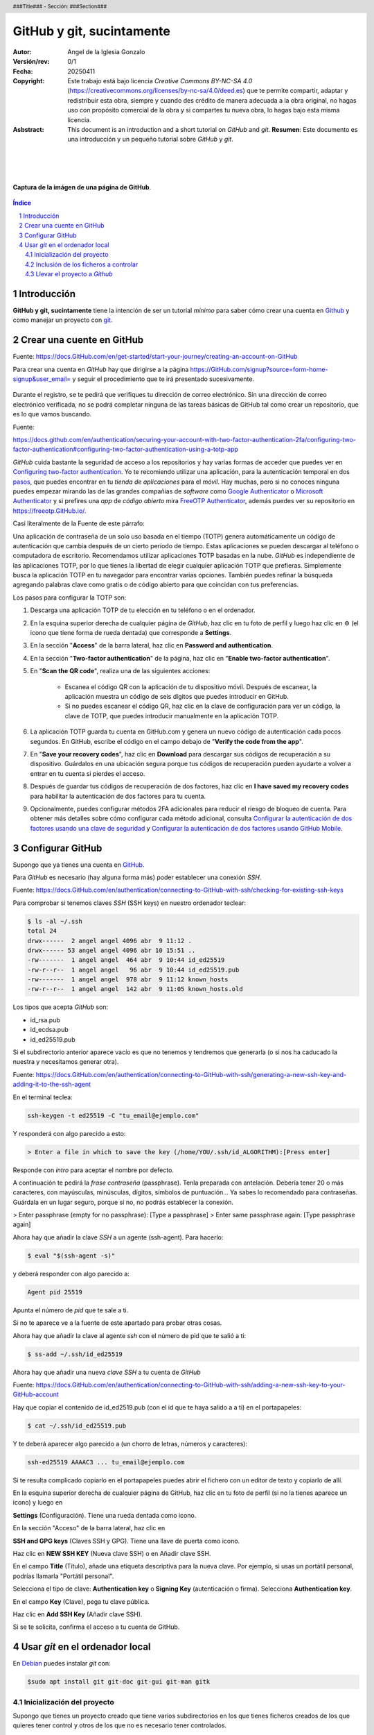 ##########################
GitHub y git, sucintamente
##########################

:Autor: Angel de la Iglesia Gonzalo
:Versión/rev: 0/1
:Fecha:  20250411
:Copyright: Este trabajo está bajo licencia *Creative Commons BY-NC-SA 4.0* (https://creativecommons.org/licenses/by-nc-sa/4.0/deed.es) que te permite compartir, adaptar y redistribuir esta obra, siempre y cuando des crédito de manera adecuada a la obra original, no hagas uso con propósito comercial de la obra y si compartes tu nueva obra, lo hagas bajo esta misma licencia.
:Asbstract: This document is an introduction and a short tutorial on *GitHub* and *git*. **Resumen**: Este documento es una introducción y un pequeño tutorial sobre *GitHub* y *git*.

.. sectnum::
.. header:: ###Title### - Sección: ###Section###
.. footer:: ###Page###

.. meta::
    :keywords: pdf, html, GitHub, git, tutorial, introducción
    :description lang=es: Una introducción o tutorial a GitHub y git

|
|
|


.. figure:: imágenes/captura_GitHub.png
   :width: 100%
   :align: center
   :target: https://GitHub.com/aig-microC/Debian_en_Rpi
   
   **Captura de la imágen de una página de GitHub**.

.. raw:: pdf

   PageBreak paginaIndice
   SetPageCounter 1 lowerroman
    
.. contents:: Índice
   :backlinks: top

.. raw:: pdf

    PageBreak Normal
    SetPageCounter 1
    



************
Introducción
************

**GitHub y git, sucintamente** tiene la intención de ser un tutorial *mínimo* para saber cómo crear una cuenta en Github_ y como manejar un proyecto con git_.

.. _git: https://git-scm.com/

**************************
Crear una cuente en GitHub
**************************

Fuente: https://docs.GitHub.com/en/get-started/start-your-journey/creating-an-account-on-GitHub

Para crear una cuenta en *GitHub* hay que dirigirse a la página https://GitHub.com/signup?source=form-home-signup&user_email= y seguir el procedimiento que te irá presentado sucesivamente.


.. figure:: imágenes/GitHub-crear_usuario-001.png
   :width: 80%
   :align: center

Durante el registro, se te pedirá que verifiques tu dirección de correo electrónico. Sin una dirección de correo electrónico verificada, no se podrá completar ninguna de las tareas básicas de GitHub tal como crear un repositorio, que es lo que vamos buscando.


Fuente: 

https://docs.github.com/en/authentication/securing-your-account-with-two-factor-authentication-2fa/configuring-two-factor-authentication#configuring-two-factor-authentication-using-a-totp-app

*GitHub* cuida bastante la seguridad de acceso a los repositorios y hay varias formas de acceder que puedes ver en `Configuring two-factor authentication <https://docs.GitHub.com/en/authentication/securing-your-account-with-two-factor-authentication-2fa/configuring-two-factor-authentication#configuring-two-factor-authentication-using-a-totp-app>`_. Yo te recomiendo utilizar una aplicación, para la autenticación temporal en dos `pasos  <https://en.wikipedia.org/wiki/Comparison_of_OTP_applications>`_, que puedes encontrar en tu *tienda de aplicaciones* para el *móvil*. Hay muchas, pero si no conoces ninguna puedes empezar mirando las de las grandes compañias de *software* como `Google Authenticator <https://play.google.com/store/apps/details?id=com.google.android.apps.authenticator2&hl=es>`_ o `Microsoft Authenticator <https://play.google.com/store/apps/details?id=com.azure.authenticator&hl=es>`_ y si prefires una *app* de *código abierto* mira `FreeOTP Authenticator <https://play.google.com/store/apps/details?id=org.fedorahosted.freeotp>`_, además puedes ver su repositorio en https://freeotp.GitHub.io/.

Casi literalmente de la Fuente de este párrafo:

Una aplicación de contraseña de un solo uso basada en el tiempo (TOTP) genera automáticamente un código de autenticación que cambia después de un cierto período de tiempo. Estas aplicaciones se pueden descargar al teléfono o computadora de escritorio. Recomendamos utilizar aplicaciones TOTP basadas en la nube. *GitHub* es independiente de las aplicaciones TOTP, por lo que tienes la libertad de elegir cualquier aplicación TOTP que prefieras. Simplemente busca la aplicación TOTP en tu navegador para encontrar varias opciones. También puedes refinar la búsqueda agregando palabras clave como gratis o de código abierto para que coincidan con tus preferencias.

Los pasos para configurar la TOTP son:

1)	Descarga una aplicación TOTP de tu elección en tu teléfono o en el ordenador.

2)	En la esquina superior derecha de cualquier página de *GitHub*, haz clic en tu foto de perfil y luego haz clic en ⚙ (el icono que tiene forma de rueda dentada) que corresponde a **Settings**. 

3)	En la sección "**Access**" de la barra lateral, haz clic en **Password and authentication**.

4)	En la sección "**Two-factor authentication**" de la página, haz clic en "**Enable two-factor authentication**".

5)	En "**Scan the QR code**", realiza una de las siguientes acciones:

	    - Escanea el código QR con la aplicación de tu dispositivo móvil. Después de escanear, la aplicación muestra un código de seis dígitos que puedes introducir en GitHub.
	    
	    - Si no puedes escanear el código QR, haz clic en la clave de configuración para ver un código, la clave de TOTP, que puedes introducir manualmente en la aplicación TOTP.

6)	La aplicación TOTP guarda tu cuenta en GitHub.com y genera un nuevo código de autenticación cada pocos segundos. En GitHub, escribe el código en el campo debajo de "**Verify the code from the app**".

7)	En "**Save your recovery codes**", haz clic en **Download** para descargar sus códigos de recuperación a su dispositivo. Guárdalos en una ubicación segura porque tus códigos de recuperación pueden ayudarte a volver a entrar en tu cuenta si pierdes el acceso.

8)	Después de guardar tus códigos de recuperación de dos factores, haz clic en **I have saved my recovery codes** para habilitar la autenticación de dos factores para tu cuenta.

9)	Opcionalmente, puedes configurar métodos 2FA adicionales para reducir el riesgo de bloqueo de cuenta. Para obtener más detalles sobre cómo configurar cada método adicional, consulta `Configurar la autenticación de dos factores usando una clave de seguridad <https://docs.github.com/en/authentication/securing-your-account-with-two-factor-authentication-2fa/configuring-two-factor-authentication#configuring-two-factor-authentication-using-a-security-key>`_ y `Configurar la autenticación de dos factores usando GitHub Mobile <https://docs.github.com/en/authentication/securing-your-account-with-two-factor-authentication-2fa/configuring-two-factor-authentication#configuring-two-factor-authentication-using-github-mobile>`_.




*****************
Configurar GitHub
*****************

Supongo que ya tienes una cuenta en GitHub_.

.. _GitHub: https://GitHub.com/

Para *GitHub* es necesario (hay alguna forma más) poder establecer una conexión *SSH*.

Fuente: https://docs.GitHub.com/en/authentication/connecting-to-GitHub-with-ssh/checking-for-existing-ssh-keys

Para comprobar si tenemos claves *SSH* (SSH keys) en nuestro ordenador teclear:

.. code:: bash

	$ ls -al ~/.ssh
	total 24
	drwx------  2 angel angel 4096 abr  9 11:12 .
	drwx------ 53 angel angel 4096 abr 10 15:51 ..
	-rw-------  1 angel angel  464 abr  9 10:44 id_ed25519
	-rw-r--r--  1 angel angel   96 abr  9 10:44 id_ed25519.pub
	-rw-------  1 angel angel  978 abr  9 11:12 known_hosts
	-rw-r--r--  1 angel angel  142 abr  9 11:05 known_hosts.old


Los tipos que acepta *GitHub* son:

- id_rsa.pub
- id_ecdsa.pub
- id_ed25519.pub

Si el subdirectorio anterior aparece vacío es que no tenemos y tendremos que generarla (o si nos ha caducado la nuestra y necesitamos generar otra).

Fuente: https://docs.GitHub.com/en/authentication/connecting-to-GitHub-with-ssh/generating-a-new-ssh-key-and-adding-it-to-the-ssh-agent

En el terminal teclea:

.. code:: bash

	ssh-keygen -t ed25519 -C "tu_email@ejemplo.com"

Y responderá con algo parecido a esto:


.. code:: bash

	> Enter a file in which to save the key (/home/YOU/.ssh/id_ALGORITHM):[Press enter]

Responde con *intro* para aceptar el nombre por defecto.

A continuación te pedirá la *frase contraseña* (passphrase). Tenla preparada con antelación. Debería tener 20 o más caracteres, con mayúsculas, minúsculas, dígitos, símbolos de puntuación... Ya sabes lo recomendado para contraseñas. Guárdala en un lugar seguro, porque si no, no podrás establecer la conexión.

> Enter passphrase (empty for no passphrase): [Type a passphrase]
> Enter same passphrase again: [Type passphrase again]

Ahora hay que añadir la clave *SSH* a un agente (ssh-agent). Para hacerlo:

.. code:: bash

	$ eval "$(ssh-agent -s)"

y deberá responder con algo parecido a:

.. code:: bash

	Agent pid 25519

Apunta el número de *pid* que te sale a ti.

Si no te aparece ve a la fuente de este apartado para probar otras cosas.

Ahora hay que añadir la clave al agente *ssh* con el número de pid que te salió a ti:

.. code:: bash

	$ ss-add ~/.ssh/id_ed25519

Ahora hay que añadir una nueva *clave SSH* a tu cuenta de *GitHub*

Fuente: https://docs.GitHub.com/en/authentication/connecting-to-GitHub-with-ssh/adding-a-new-ssh-key-to-your-GitHub-account

..    Puedes agregar una clave SSH y usarla para la autenticación, la firma de confirmación o ambas. Si quieres usar la misma clave SSH para la autenticación y la firma, debes cargarla dos veces.

    Después de añadir una nueva clave de autenticación SSH a tu cuenta en GitHub.com, puedes reconfigurar cualquier repositorio local para usar SSH.

Hay que copiar el contenido de id_ed2519.pub (con el id que te haya salido a a ti) en el portapapeles:

.. code:: bash

	$ cat ~/.ssh/id_ed25519.pub

Y te deberá aparecer algo parecido a (un chorro de letras, números y caracteres):

.. code:: bash

	ssh-ed25519 AAAAC3 ... tu_email@ejemplo.com

Si te resulta complicado copiarlo en el portapapeles puedes abrir el fichero con un editor de texto y copiarlo de allí.


En la esquina superior derecha de cualquier página de GitHub, haz clic en tu foto de perfil (si no la tienes aparece un icono) y luego en

**Settings** (Configuración). Tiene una rueda dentada como icono.

En la sección "Acceso" de la barra lateral, haz clic en

**SSH and GPG keys** (Claves SSH y GPG). Tiene una llave de puerta como icono.

Haz clic en **NEW SSH KEY** (Nueva clave SSH) o en Añadir clave SSH.

En el campo **Title** (Título), añade una etiqueta descriptiva para la nueva clave. Por ejemplo, si usas un portátil personal, podrías llamarla "Portátil personal".

Selecciona el tipo de clave: **Authentication key** o **Signing Key** (autenticación o firma). Selecciona **Authentication key**. 

En el campo **Key** (Clave), pega tu clave pública.

Haz clic en **Add SSH Key** (Añadir clave SSH).

Si se te solicita, confirma el acceso a tu cuenta de GitHub.

********************************
Usar *git* en el ordenador local
********************************

En Debian_ puedes instalar *git* con:

.. _Debian: https://www.debian.org/index.es.html

.. code:: bash

    $sudo apt install git git-doc git-gui git-man gitk

Inicialización del proyecto
===========================

Supongo que tienes un proyecto creado que tiene varios subdirectorios en los que tienes ficheros creados de los que quieres tener control y otros de los que no es necesario tener controlados.

Ponte en el subdirectorio raíz de tu proyecto y teclea.

.. code:: bash

    git init

Con esto se crea la infraestructura necesaria para mantener un proyecto en modo local y aparece un subdirectorio oculto llamado .git. Cuando lo generes aparecerá algo momo:

.. code:: bash

    $ git init
    ayuda: Usando 'master' como el nombre de la rama inicial. Este nombre de rama predeterminado
    ayuda: está sujeto a cambios. Para configurar el nombre de la rama inicial para usar en todos
    ayuda: de sus nuevos repositorios, reprimiendo esta advertencia, llama a:
    ayuda: 
    ayuda: 	git config --global init.defaultBranch <nombre>
    ayuda: 
    ayuda: Los nombres comúnmente elegidos en lugar de 'master' son 'main', 'trunk' y
    ayuda: 'development'. Se puede cambiar el nombre de la rama recién creada mediante este comando:
    ayuda: 
    ayuda: 	git branch -m <nombre>
    Inicializado repositorio Git vacío en /home/angel/mi_Tutorial_GITHUB-GIT/.git/

Si haces ``ls -al`` sobre tu subdirectorio raíz del proyecto verás algo parecido a (el ejemplo está hecho sobre este mismo proyecto).

.. code:: bash

    $ ls -al
    total 784
    drwxr-xr-x 4 angel angel   4096 abr 30 16:13 .
    drwxr-xr-x 3 angel angel   4096 abr 11 14:34 ..
    -rw-r--r-- 1 angel angel   1157 abr 11 16:13 estilo-001.yaml
    -rw-r--r-- 1 angel angel      0 abr 30 16:12 Fichero_de_Fechas_de_Ediciones.txt
    drwxr-xr-x 7 angel angel   4096 abr 30 16:13 .git
    drwxr-xr-x 2 angel angel   4096 abr 11 15:53 imágenes
    -rw-r--r-- 1 angel angel    195 abr 30 15:33 README.md
    -rw-r--r-- 1 angel angel  31859 abr 30 16:08 Tuto_github.html
    -rw-r--r-- 1 angel angel 726168 abr 30 16:08 Tuto_github.pdf
    -rw-r--r-- 1 angel angel  13235 abr 30 16:08 Tuto_github.rst


Inclusión de los ficheros a controlar
=====================================

De los ficheros que hay en el subdirectorio de trabajo quiero mantener el control de todos ellos (y del contenido del subdirectorio *imágenes) salvo del fichero *Fichero_de_Fechas_de_Ediciones.txt* que es un fichero para mi referencia pero sin utilidad en el proyecto. Para controlar todos estos ficheros el comando es:

.. code:: bash

    $ git add Tuto* README.md estilo-001.yaml imágenes/

Te recomiendo emplear ``git add`` a los ficheros *uno a uno* de los que quieras controlar (*git* puede usar un comodin para añadir todos, pero no suele ser la mejor opción porque incluye toda la posible morralla que tu proyecto pueda generar). Para los subdirectorios lo mismo: SI quieres incluir todo el subdirectorio pon su nombre (como en este caso) y si quieres solo determinados ficheros nómbralos con el *path* desde la base del proyecto (por ejemplo  imágenes/captura_GitHub.png).

Para ver los ficheros que se han añadido y los que no, así como los cambios que debemos (o no) confirmar, el comando es:

.. code:: bash

    $ git status
    En la rama master
    
    No hay commits todavía
    
    Cambios a ser confirmados:
      (usa "git rm --cached <archivo>..." para sacar del área de stage)
	    nuevos archivos: README.md
	    nuevos archivos: Tuto_github.html
	    nuevos archivos: Tuto_github.pdf
	    nuevos archivos: Tuto_github.rst
	    nuevos archivos: estilo-001.yaml
	    nuevos archivos: "im\303\241genes/GitHub-crear_usuario-001.png"
	    nuevos archivos: "im\303\241genes/captura_GitHub.png"
    
    Archivos sin seguimiento:
      (usa "git add <archivo>..." para incluirlo a lo que será confirmado)
	    Fichero_de_Fechas_de_Ediciones.txt

La respuesta nos indica que no hay *commits* todavía. Para consignar (commit) los ficheros, es decir poner en control el comando es:

.. source:: bash

    git commit -a 

Se abrirá una ventana con el editor por defecto para poner un comentario. En la primera vez que lo creas el comentario puede ser "*PRIMERA VERSIÓN*".

Si ahora haces ``git status`` verás algo parecido a:

.. source:: code

    $ git status
    En la rama master
    Archivos sin seguimiento:
      (usa "git add <archivo>..." para incluirlo a lo que será confirmado)
	    Fichero_de_Fechas_de_Ediciones.txt
    
    no hay nada agregado al commit pero hay archivos sin seguimiento presentes (usa "git add" para hacerles seguimiento)

en lo que puedes ver que solo está fuera de seguimiento el fichero *Fichero_de_Fechas_de_Ediciones.txt*, tal como quería.

Llevar el proyecto a *Github*
=============================

Si no tienes repositorio remoto el comando

git remote -v

no devolverá nada. Para crear el repositorio

$ git remote add origin git@GitHub.com:aig-microC/Github-git-sucintamente

ahora git remote -v devuelve:

$ git remote -v
origin	git@GitHub.com:aig-microC/Github-git-sucintamente (fetch)
origin	git@GitHub.com:aig-microC/Github-git-sucintamente (push)


Asegurate que el fichero de configuración contiene (con los datos de tu proyecto):

$ cat .git/config 
[core]
	repositoryformatversion = 0
	filemode = true
	bare = false
	logallrefupdates = true
[remote "origin"]
	url = git@GitHub.com:aig-microC/Github-git-sucintamente
	fetch = +refs/heads/*:refs/remotes/origin/*



$ git branch -M main


$ git remote add origin git@GitHub.com:aig-microC/Github-git-sucintamente
error: remoto origin ya existe.


$ git push -u origin main
Enumerando objetos: 62, listo.
Contando objetos: 100% (62/62), listo.
Compresión delta usando hasta 2 hilos
Comprimiendo objetos: 100% (61/61), listo.
Escribiendo objetos: 100% (62/62), 3.11 MiB | 3.85 MiB/s, listo.
Total 62 (delta 1), reusados 0 (delta 0), pack-reusados 0
remote: Resolving deltas: 100% (1/1), done.
To GitHub.com:aig-microC/Debian_en_Rpi.git
 * [new branch]      main -> main
rama 'main' configurada para rastrear 'origin/main'.


Lugo se modifica lo que se necesita

git commit -a

git push


Para traerse las modificaciones hechas en GitHub:

git pull







